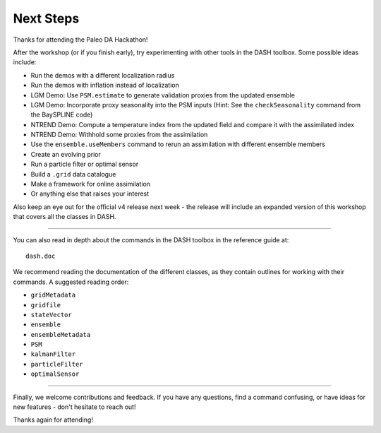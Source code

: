 Next Steps
==========
Thanks for attending the Paleo DA Hackathon!

After the workshop (or if you finish early), try experimenting with other tools in the DASH toolbox. Some possible ideas include:

* Run the demos with a different localization radius
* Run the demos with inflation instead of localization
* LGM Demo: Use ``PSM.estimate`` to generate validation proxies from the updated ensemble
* LGM Demo: Incorporate proxy seasonality into the PSM inputs (Hint: See the ``checkSeasonality`` command from the BaySPLINE code)
* NTREND Demo: Compute a temperature index from the updated field and compare it with the assimilated index
* NTREND Demo: Withhold some proxies from the assimilation
* Use the ``ensemble.useMembers`` command to rerun an assimilation with different ensemble members
* Create an evolving prior
* Run a particle filter or optimal sensor
* Build a ``.grid`` data catalogue
* Make a framework for online assimilation
* Or anything else that raises your interest

Also keep an eye out for the official v4 release next week - the release will include an expanded version of this workshop that covers all the classes in DASH.

----

You can also read in depth about the commands in the DASH toolbox in the reference guide at::

    dash.doc

We recommend reading the documentation of the different classes, as they contain outlines for working with their commands. A suggested reading order:

* ``gridMetadata``
* ``gridfile``
* ``stateVector``
* ``ensemble``
* ``ensembleMetadata``
* ``PSM``
* ``kalmanFilter``
* ``particleFilter``
* ``optimalSensor``

----

Finally, we welcome contributions and feedback. If you have any questions, find a command confusing, or have ideas for new features - don't hesitate to reach out!

Thanks again for attending!
